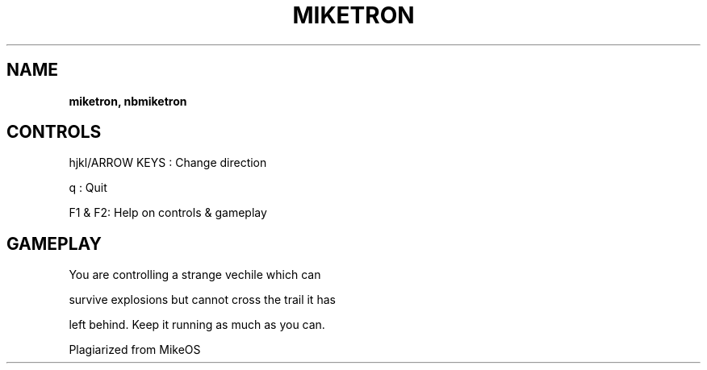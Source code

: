 .\" generated with Ronn-NG/v0.8.0
.\" http://github.com/apjanke/ronn-ng/tree/0.8.0
.TH "MIKETRON" "" "May 2021" "" ""
.SH "NAME"
\fBmiketron, nbmiketron\fR
.SH "CONTROLS"
hjkl/ARROW KEYS : Change direction
.P
q : Quit
.P
F1 & F2: Help on controls & gameplay
.SH "GAMEPLAY"
You are controlling a strange vechile which can
.P
survive explosions but cannot cross the trail it has
.P
left behind\. Keep it running as much as you can\.
.P
Plagiarized from MikeOS

